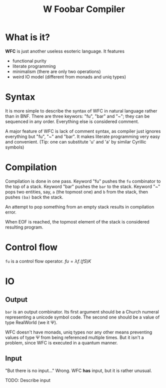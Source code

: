 #+OPTIONS: toc:nil num:nil
#+TITLE: W Foobar Compiler

* What is it?

*WFC* is just another useless esoteric language. It features

 * functional purity
 * literate programming
 * minimalism (there are only two operations)
 * weird IO model (different from monads and uniq types)

* Syntax

It is more simple to describe the syntax of WFC in natural language rather than
in BNF. There are three keywors: "fu", "bar" and "~"; they can be sequenced in
any order. Everything else is considered comment.

A major feature of WFC is lack of comment syntax, as compiler just ignores
everything but "fu", "~" and "bar". It makes literate programming very easy and
convenient. (Tip: one can substitute 'u' and 'a' by similar Cyrillic symbols)

* Compilation

Compilation is done in one pass. Keyword "fu" pushes the =fu= combinator to the
top of a stack. Keyword "bar" pushes the =bar= to the stack.  Keyword "~" pops
two entities, say, =a= (the topmost one) and =b= from the stack, then pushes
=(ba)= back the stack.

An attempt to pop something from an empty stack results in compilation error.

When EOF is reached, the topmost element of the stack is considered resulting
program.

* Control flow
=fu= is a control flow operator. $fu=λ f.(f S) K$

* IO
** Output
=bar= is an output combinator. Its first argument should be a Church numeral
representing a unicode symbol code. The second one should be a value of type
RealWorld (we it Ψ).

WFC doesn't have monads, uniq types nor any other means preventing values of
type Ψ from being referenced multiple times. But it isn't a problem, since WFC
is executed in a quantum manner.

** Input
"But there is no input..." Wrong. WFC *has* input, but it is rather unusual.

TODO: Describe input
